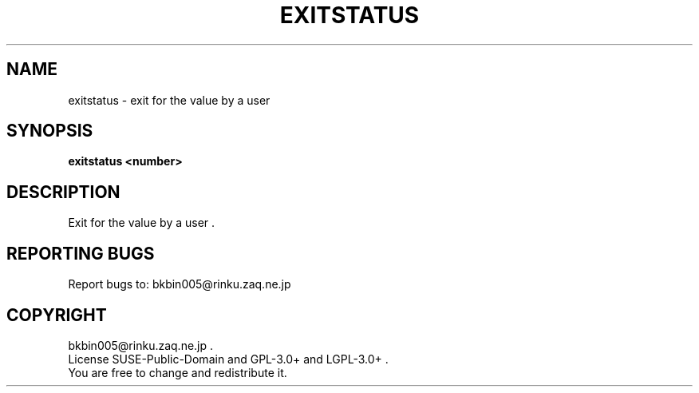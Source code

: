 .TH EXITSTATUS "1" "Sep. 2013" "exitstatus 0" "User Commands"
.SH NAME
exitstatus \- exit for the value by a user
.SH SYNOPSIS
.B exitstatus <number>
.SH DESCRIPTION
Exit for the value by a user .

.SH "REPORTING BUGS"
Report bugs to: bkbin005@rinku.zaq.ne.jp

.SH COPYRIGHT
bkbin005@rinku.zaq.ne.jp .
.br
License SUSE-Public-Domain and GPL-3.0+ and LGPL-3.0+ .
.br
You are free to change and redistribute it.
